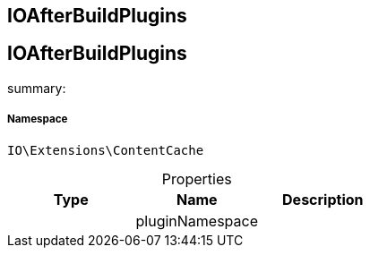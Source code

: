 :table-caption!:
:example-caption!:
:source-highlighter: prettify
:sectids!:

== IOAfterBuildPlugins


[[io__ioafterbuildplugins]]
== IOAfterBuildPlugins

summary: 




===== Namespace

`IO\Extensions\ContentCache`





.Properties
|===
|Type |Name |Description

|
    |pluginNamespace
    |
|===

